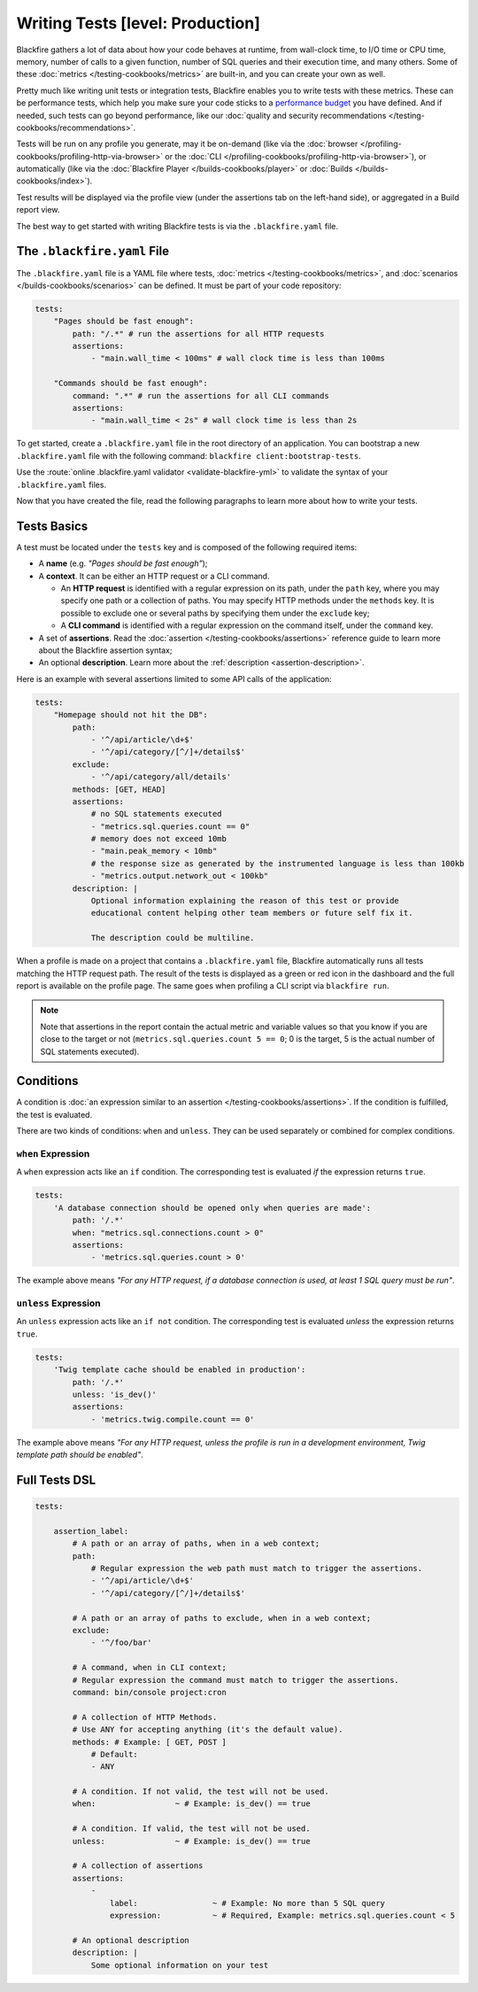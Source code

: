 Writing Tests [level: Production]
=================================

.. include-twig:: `youtube-iframe`
    :title: Writing your first test
    :src: https://www.youtube-nocookie.com/embed/9r3BhUVZwwM?rel=0&showinfo=0&modestbranding=1&autoplay=0
    :width: 700px
    :height: 394px

Blackfire gathers a lot of data about how your code behaves at runtime,
from wall-clock time, to I/O time or CPU time, memory, number of calls to a
given function, number of SQL queries and their execution time, and many others.
Some of these :doc:`metrics </testing-cookbooks/metrics>` are built-in, and you
can create your own as well.

Pretty much like writing unit tests or integration tests, Blackfire enables
you to write tests with these metrics. These can be performance tests,
which help you make sure your code sticks to a `performance budget
<https://addyosmani.com/blog/performance-budgets/>`_ you have defined. And if
needed, such tests can go beyond performance, like our
:doc:`quality and security recommendations </testing-cookbooks/recommendations>`.

Tests will be run on any profile you generate, may it be on-demand (like via
the :doc:`browser </profiling-cookbooks/profiling-http-via-browser>` or the
:doc:`CLI </profiling-cookbooks/profiling-http-via-browser>`), or automatically
(like via the :doc:`Blackfire Player </builds-cookbooks/player>` or
:doc:`Builds </builds-cookbooks/index>`).

Test results will be displayed via the profile view (under the assertions tab on the
left-hand side), or aggregated in a Build report view.

The best way to get started with writing Blackfire tests is via the ``.blackfire.yaml``
file.

.. _tests-blackfire-yaml:

The ``.blackfire.yaml`` File
----------------------------

The ``.blackfire.yaml`` file is a YAML file where tests, :doc:`metrics
</testing-cookbooks/metrics>`, and :doc:`scenarios </builds-cookbooks/scenarios>` can be
defined. It must be part of your code repository:

.. code-block:: yaml

    tests:
        "Pages should be fast enough":
            path: "/.*" # run the assertions for all HTTP requests
            assertions:
                - "main.wall_time < 100ms" # wall clock time is less than 100ms

        "Commands should be fast enough":
            command: ".*" # run the assertions for all CLI commands
            assertions:
                - "main.wall_time < 2s" # wall clock time is less than 2s

To get started, create a ``.blackfire.yaml`` file in the root directory of an
application. You can bootstrap a new ``.blackfire.yaml`` file with the following
command: ``blackfire client:bootstrap-tests``.

Use the :route:`online .blackfire.yaml validator <validate-blackfire-yml>`
to validate the syntax of your ``.blackfire.yaml`` files.

Now that you have created the file, read the following paragraphs to learn more
about how to write your tests.

.. _tests-blackfire-basics:

Tests Basics
------------

A test must be located under the ``tests`` key and is composed of the following
required items:

* A **name** (e.g. *"Pages should be fast enough"*);

* A **context**. It can be either an HTTP request or a CLI command.

  * An **HTTP request** is identified with a regular expression on its path, under
    the ``path`` key, where you may specify one path or a collection of paths.
    You may specify HTTP methods under the ``methods`` key.
    It is possible to exclude one or several paths by specifying them under
    the ``exclude`` key;

  * A **CLI command** is identified with a regular expression on the command
    itself, under the ``command`` key.

* A set of **assertions**. Read the :doc:`assertion </testing-cookbooks/assertions>`
  reference guide to learn more about the Blackfire assertion syntax;

* An optional **description**. Learn more about the :ref:`description <assertion-description>`.

Here is an example with several assertions limited to some API calls of the
application:

.. code-block:: yaml

    tests:
        "Homepage should not hit the DB":
            path:
                - '^/api/article/\d+$'
                - '^/api/category/[^/]+/details$'
            exclude:
                - '^/api/category/all/details'
            methods: [GET, HEAD]
            assertions:
                # no SQL statements executed
                - "metrics.sql.queries.count == 0"
                # memory does not exceed 10mb
                - "main.peak_memory < 10mb"
                # the response size as generated by the instrumented language is less than 100kb
                - "metrics.output.network_out < 100kb"
            description: |
                Optional information explaining the reason of this test or provide
                educational content helping other team members or future self fix it.

                The description could be multiline.

When a profile is made on a project that contains a ``.blackfire.yaml`` file,
Blackfire automatically runs all tests matching the HTTP request path. The
result of the tests is displayed as a green or red icon in the dashboard and
the full report is available on the profile page. The same goes when
profiling a CLI script via ``blackfire run``.

.. note::

    Note that assertions in the report contain the actual metric and variable
    values so that you know if you are close to the target or not
    (``metrics.sql.queries.count 5 == 0``; 0 is the target, 5 is the actual number
    of SQL statements executed).

.. _tests-conditions:

Conditions
----------

A condition is :doc:`an expression similar to an assertion
</testing-cookbooks/assertions>`. If the condition is fulfilled, the test is
evaluated.

There are two kinds of conditions: ``when`` and ``unless``.
They can be used separately or combined for complex conditions.

``when`` Expression
~~~~~~~~~~~~~~~~~~~

A ``when`` expression acts like an ``if`` condition. The corresponding test is
evaluated *if* the expression returns ``true``.

.. code-block:: yaml

    tests:
        'A database connection should be opened only when queries are made':
            path: '/.*'
            when: "metrics.sql.connections.count > 0"
            assertions:
                - 'metrics.sql.queries.count > 0'

The example above means *"For any HTTP request, if a database connection is
used, at least 1 SQL query must be run"*.

``unless`` Expression
~~~~~~~~~~~~~~~~~~~~~

An ``unless`` expression acts like an ``if not`` condition. The corresponding
test is evaluated *unless* the expression returns ``true``.

.. code-block:: yaml

    tests:
        'Twig template cache should be enabled in production':
            path: '/.*'
            unless: 'is_dev()'
            assertions:
                - 'metrics.twig.compile.count == 0'

The example above means *"For any HTTP request, unless the profile is run in
a development environment, Twig template path should be enabled"*.

Full Tests DSL
--------------

.. code-block:: yaml

    tests:

        assertion_label:
            # A path or an array of paths, when in a web context;
            path:
                # Regular expression the web path must match to trigger the assertions.
                - '^/api/article/\d+$'
                - '^/api/category/[^/]+/details$'

            # A path or an array of paths to exclude, when in a web context;
            exclude:
                - '^/foo/bar'

            # A command, when in CLI context;
            # Regular expression the command must match to trigger the assertions.
            command: bin/console project:cron

            # A collection of HTTP Methods.
            # Use ANY for accepting anything (it's the default value).
            methods: # Example: [ GET, POST ]
                # Default:
                - ANY

            # A condition. If not valid, the test will not be used.
            when:                 ~ # Example: is_dev() == true

            # A condition. If valid, the test will not be used.
            unless:               ~ # Example: is_dev() == true

            # A collection of assertions
            assertions:
                -
                    label:                ~ # Example: No more than 5 SQL query
                    expression:           ~ # Required, Example: metrics.sql.queries.count < 5

            # An optional description
            description: |
                Some optional information on your test
